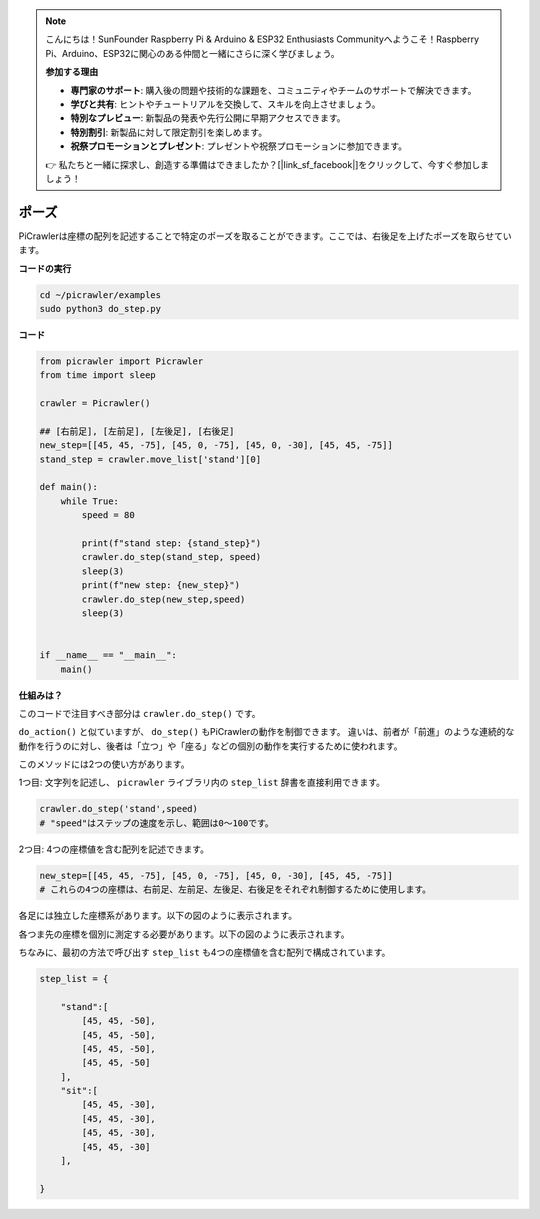 .. note:: 

    こんにちは！SunFounder Raspberry Pi & Arduino & ESP32 Enthusiasts Communityへようこそ！Raspberry Pi、Arduino、ESP32に関心のある仲間と一緒にさらに深く学びましょう。

    **参加する理由**

    - **専門家のサポート**: 購入後の問題や技術的な課題を、コミュニティやチームのサポートで解決できます。
    - **学びと共有**: ヒントやチュートリアルを交換して、スキルを向上させましょう。
    - **特別なプレビュー**: 新製品の発表や先行公開に早期アクセスできます。
    - **特別割引**: 新製品に対して限定割引を楽しめます。
    - **祝祭プロモーションとプレゼント**: プレゼントや祝祭プロモーションに参加できます。

    👉 私たちと一緒に探求し、創造する準備はできましたか？[|link_sf_facebook|]をクリックして、今すぐ参加しましょう！

.. _py_pose:

ポーズ
=============

PiCrawlerは座標の配列を記述することで特定のポーズを取ることができます。ここでは、右後足を上げたポーズを取らせています。

.. image:: img/4cood.A.png

**コードの実行**

.. raw:: html

    <run></run>

.. code-block::

    cd ~/picrawler/examples
    sudo python3 do_step.py


**コード**

.. raw:: html

    <run></run>

.. code-block:: python

    from picrawler import Picrawler
    from time import sleep

    crawler = Picrawler() 

    ## [右前足], [左前足], [左後足], [右後足]
    new_step=[[45, 45, -75], [45, 0, -75], [45, 0, -30], [45, 45, -75]]
    stand_step = crawler.move_list['stand'][0]

    def main():  
        while True:
            speed = 80

            print(f"stand step: {stand_step}")
            crawler.do_step(stand_step, speed)
            sleep(3)
            print(f"new step: {new_step}")
            crawler.do_step(new_step,speed)
            sleep(3)

    
    if __name__ == "__main__":
        main()

**仕組みは？**

このコードで注目すべき部分は ``crawler.do_step()`` です。

``do_action()`` と似ていますが、 ``do_step()`` もPiCrawlerの動作を制御できます。
違いは、前者が「前進」のような連続的な動作を行うのに対し、後者は「立つ」や「座る」などの個別の動作を実行するために使われます。


このメソッドには2つの使い方があります。

1つ目: 文字列を記述し、 ``picrawler`` ライブラリ内の ``step_list`` 辞書を直接利用できます。

.. code-block:: python

    crawler.do_step('stand',speed) 
    # "speed"はステップの速度を示し、範囲は0～100です。

2つ目: 4つの座標値を含む配列を記述できます。

.. code-block:: python

    new_step=[[45, 45, -75], [45, 0, -75], [45, 0, -30], [45, 45, -75]]
    # これらの4つの座標は、右前足、左前足、左後足、右後足をそれぞれ制御するために使用します。

各足には独立した座標系があります。以下の図のように表示されます。

.. image:: img/4cood.png

各つま先の座標を個別に測定する必要があります。以下の図のように表示されます。

.. image:: img/1cood.png


ちなみに、最初の方法で呼び出す ``step_list`` も4つの座標値を含む配列で構成されています。

.. code-block:: python

    step_list = {

        "stand":[
            [45, 45, -50], 
            [45, 45, -50], 
            [45, 45, -50], 
            [45, 45, -50]
        ],
        "sit":[
            [45, 45, -30], 
            [45, 45, -30], 
            [45, 45, -30], 
            [45, 45, -30]
        ],
              
    }





